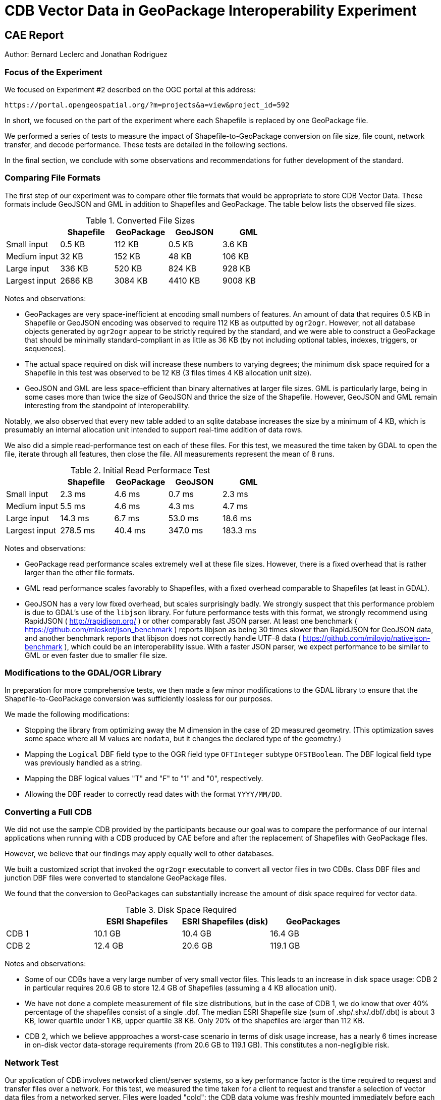 = CDB Vector Data in GeoPackage Interoperability Experiment

== CAE Report

Author: Bernard Leclerc and Jonathan Rodriguez

=== Focus of the Experiment

We focused on Experiment #2 described on the OGC portal at this address:

  https://portal.opengeospatial.org/?m=projects&a=view&project_id=592

In short, we focused on the part of the experiment where each Shapefile is replaced by one GeoPackage file.

We performed a series of tests to measure the impact of Shapefile-to-GeoPackage conversion on file size, file count, network transfer, and decode performance. These tests are detailed in the following sections.

In the final section, we conclude with some observations and recommendations for futher development of the standard.

=== Comparing File Formats

The first step of our experiment was to compare other file formats that would be appropriate to store CDB Vector Data. These formats include GeoJSON and GML in addition to Shapefiles and GeoPackage. The table below lists the observed file sizes.


.Converted File Sizes
[options="header"]
|=========================
| |Shapefile | GeoPackage | GeoJSON | GML
| Small input   >|  0.5 KB >|  112 KB >|  0.5 KB >|  3.6 KB
| Medium input  >|   32 KB >|  152 KB >|   48 KB >|  106 KB
| Large input   >|  336 KB >|  520 KB >|  824 KB >|  928 KB
| Largest input >| 2686 KB >| 3084 KB >| 4410 KB >| 9008 KB
|=========================

Notes and observations:

* GeoPackages are very space-inefficient at encoding small numbers of features. An amount of data that requires 0.5 KB in Shapefile or GeoJSON encoding was observed to require 112 KB as outputted by `ogr2ogr`. However, not all database objects generated by `ogr2ogr` appear to be strictly required by the standard, and we were able to construct a GeoPackage that should be minimally standard-compliant in as little as 36 KB (by not including optional tables, indexes, triggers, or sequences).
* The actual space required on disk will increase these numbers to varying degrees; the minimum disk space required for a Shapefile in this test was observed to be 12 KB (3 files times 4 KB allocation unit size).
* GeoJSON and GML are less space-efficient than binary alternatives at larger file sizes. GML is particularly large, being in some cases more than twice the size of GeoJSON and thrice the size of the Shapefile. However, GeoJSON and GML remain interesting from the standpoint of interoperability.

Notably, we also observed that every new table added to an sqlite database increases the size by a minimum of 4 KB, which is presumably an internal allocation unit intended to support real-time addition of data rows.

We also did a simple read-performance test on each of these files. For this test, we measured the time taken by GDAL to open the file, iterate through all features, then close the file. All measurements represent the mean of 8 runs.

.Initial Read Performace Test
[options="header"]
|=========================
| | Shapefile | GeoPackage | GeoJSON | GML
| Small input   >|   2.3 ms >|  4.6 ms >|   0.7 ms >|   2.3 ms
| Medium input  >|   5.5 ms >|  4.6 ms >|   4.3 ms >|   4.7 ms
| Large input   >|  14.3 ms >|  6.7 ms >|  53.0 ms >|  18.6 ms
| Largest input >| 278.5 ms >| 40.4 ms >| 347.0 ms >| 183.3 ms
|=========================

Notes and observations:

* GeoPackage read performance scales extremely well at these file sizes. However, there is a fixed overhead that is rather larger than the other file formats.

* GML read performance scales favorably to Shapefiles, with a fixed overhead comparable to Shapefiles (at least in GDAL).

* GeoJSON has a very low fixed overhead, but scales surprisingly badly. We strongly suspect that this performance problem is due to GDAL's use of the `libjson` library. For future performance tests with this format, we strongly recommend using RapidJSON ( http://rapidjson.org/ ) or other comparably fast JSON parser. At least one benchmark ( https://github.com/mloskot/json_benchmark ) reports libjson as being 30 times slower than RapidJSON for GeoJSON data, and another benchmark reports that libjson does not correctly handle UTF-8 data ( https://github.com/miloyip/nativejson-benchmark ), which could be an interoperability issue. With a faster JSON parser, we expect performance to be similar to GML or even faster due to smaller file size.


=== Modifications to the GDAL/OGR Library

In preparation for more comprehensive tests, we then made a few minor modifications to the GDAL library to ensure that the Shapefile-to-GeoPackage conversion was sufficiently lossless for our purposes.

We made the following modifications:

* Stopping the library from optimizing away the M dimension in the case of 2D measured geometry. (This optimization saves some space where all M values are `nodata`, but it changes the declared type of the geometry.)

* Mapping the `Logical` DBF field type to the OGR field type `OFTInteger` subtype `OFSTBoolean`. The DBF logical field type was previously handled as a string.
* Mapping the DBF logical values "T" and "F" to "1" and "0", respectively.
* Allowing the DBF reader to correctly read dates with the format `YYYY/MM/DD`.

=== Converting a Full CDB

We did not use the sample CDB provided by the participants because our goal was to compare the performance of our internal applications when running with a CDB produced by CAE before and after the replacement of Shapefiles with GeoPackage files.

However, we believe that our findings may apply equally well to other databases.

We built a customized script that invoked the `ogr2ogr` executable to convert all vector files in two CDBs. Class DBF files and junction DBF files were converted to standalone GeoPackage files.

We found that the conversion to GeoPackages can substantially increase the amount of disk space required for vector data.

.Disk Space Required
[options="header"]
|=========================
| | ESRI Shapefiles | ESRI Shapefiles (disk) | GeoPackages
| CDB 1 >|  10.1 GB >|  10.4 GB >|  16.4 GB
| CDB 2 >|  12.4 GB >|  20.6 GB >| 119.1 GB
|=========================

Notes and observations:

* Some of our CDBs have a very large number of very small vector files. This leads to an increase in disk space usage: CDB 2 in particular requires 20.6 GB to store 12.4 GB of Shapefiles (assuming a 4 KB allocation unit).

* We have not done a complete measurement of file size distributions, but in the case of CDB 1, we do know that over 40% percentage of the shapefiles consist of a single .dbf. The median ESRI Shapefile size (sum of .shp/.shx/.dbf/.dbt) is about 3 KB, lower quartile under 1 KB, upper quartile 38 KB. Only 20% of the shapefiles are larger than 112 KB.

* CDB 2, which we believe appproaches a worst-case scenario in terms of disk usage increase, has a nearly 6 times increase in on-disk vector data-storage requirements (from 20.6 GB to 119.1 GB). This constitutes a non-negligible risk.


=== Network Test

Our application of CDB involves networked client/server systems, so a key performance factor is the time required to request and transfer files over a network. For this test, we measured the time taken for a client to request and transfer a selection of vector data files from a networked server. Files were loaded "cold": the CDB data volume was freshly mounted immediately before each test to ensure that the OS file cache was clear. This test loaded files from CDB 2.

.Network Test
[options="header"]
|=========================
| | ESRI Shapefiles | GeoPackages
| Request/Open/Transfer Time >| 5132 ms >| 3475 ms
| Files Transferred >| 669 files >| 223 files
| Data Transferred >| 107 MB >| 161 MB
|=========================

Notes and observations:

* This test does not load class- or extended-attribute files.

* The file-count reduction ratio is 3:1, not 4:1. We do not store 0-byte files if we can avoid it.

* The amount of data transferred is larger for GeoPackages than for Shapefiles, but the number of files requested is substantially smaller. The largest performance factor in this test seems to be the reduction in the number of files requested, not the I/O volume.

* The data transfer increase was only about 1.5x, compared with a 9.6x increase (12.4 GB to 119.1 GB) in total vector data for this CDB. This test should therefore not be taken an indication of worst-case performance, and suggests that the density of geographic features could vary considerably from location to location. Determination of an accurate worst-case performance profile would require more extensive experiments.

=== Real-Time CDB Client Device

The final test is to benchmark the loading time for a certain geographical region in a real time system. We measured the decode time, number of files and data transfer volume. The real time system is the client device consuming OGC CDB data over the network. This test loaded files from both CDB 1 and CDB 2.

.Real-Time CDB Client Test
[options="header"]
|=========================
| | ESRI Shapefiles | GeoPackages | difference (+/-)
| Decode-only Time >| 7.37 s >| 5.65 s (GDAL [*]) +
10.81 s (internal) >| +9.09 s
| Files decoded >| 5680 files >| 2838 files >| 50% fewer files
| Data transferred >| 479 MB >| 906 MB >| 89.1% more bytes
|=========================

[*] Our observed GeoPackge decode time is split into GDAL-related processing and internal format conversion (which is unoptimized). Although our total GeoPackage decode time was measured at 9.09 seconds slower than Shapefile decode time, the GDAL-only portion of the decode time 1.72 seconds faster. If we were to write a well-optimized GeoPackage decoder that decoded directly from sqlite into our internal representation, it would be reasonable to expect a small performance win.

Notes and observations:

* This test loads class- and extended-attribute files where present.

* The file-count reduction ratio is 2:1, not 4:1. We do not store 0-byte files if we can avoid it.

* We did observe a slight overall slowdown in the system, but the total slowdown was less than the 9.09 seconds observed in the decode process. This suggests that the performance gained by halving the file count was greater than the performance lost by doubling the I/O bandwidth requirements.

=== Conclusions and Recommendations

Although previous experiments with 1-to-1 Shapefile-to-GeoPackage conversion have been very positive, our experiences indicate mixed results. On one hand, we observe substantial benefit in reducing the number of files stored and loaded, and we also observe the possibility of a comparable (or faster) decode time; but on the other hand, we see potentially-problematic increases in the amount of storage space required.

The negative effects are amplified for CDBs with large numbers of small Shapefiles. The GeoPackage format (especially as outputted by GDAL) is very space-inefficient when it comes to encoding tiles with small quantities of data. (Notably, even if we moved to a 1-tile-per-table instead of a 1-tile-per-file approach, the underlying sqlite format seems to allocate a minimum of 4 KB per table regardless of how little data is in it.)

==== Suggestion 1: Storage versus Transport Format

We have essentially been using GeoPackage as a data _transfer_ format in this experiement, when its design seems to be much better used as a data _storage_ format. The GeoPackage format encodes indexes, triggers, sequences, and metadata as well as feature data, and it also supports real-time addition, removal, and update of records. In this experiment, we make use of none of these features.

We suggest considering GeoJSON as a candidate format for the 1-to-1 Shapefile conversion case (Option 1a). We may, with GeoJSON, obtain the same reduction in file count while simultaneously obtaining better performance and storage characteristics for CDBs with large numbers of small vector files. To obtain scalable performance characteristics with GeoJSON, we will want to base implementations on RapidJSON or similar parser (rather than libjson, which is currently used by GDAL).

It is worth noting here also that GeoJSON supports other variants of the Option 1 experiment, e.g., attribute flattening (Options 1c/1d).

==== Suggestion 2: GeoPackage as an Incremental Data Store Version

In this experiement, we have explored the idea of placing GeoPackages _inside_ a CDB. We suggest that this may not be the best approach for maximizing compatibility. GeoPackage, like CDB, functions conceptually as an independent data store; we would like to raise the possibility of using GeoPackage as an incremental data store _version_, which would essentially allow a GeoPackage to replace a CDB version at its root (at least to the extent that all data inside the CDB can be converted losslessly into GeoPackage data). The idea is to be able to add a GeoPackage as an incremental version without modifying the underlying CDB, or vice versa. What we would have to do in this case is define a bidirectional equivalency between a CDB directory path and a GeoPackage/sqlite index--this would allow us clearly-defined semantics for mixing and matching GeoPackage and CDB data stores, with minimal impact on existing standards and implementations.

==== Suggestion 3: The CDB Directory Hierarchy as a Key-Value Store

We would like to raise a particular opportunity for future-proofing the standard. Conceptually, the CDB directory hierarchy functions as an index: any given directory path is essentially a key, and the value accessed by the key is a file. If we introduce a level of abstraction that allows us to discuss the CDB as a type of key-value store, then we open up a range of new possibilities in terms of physical implementation. For example, there are any number of database engines that are able to function as fast key-value stores, from lightweight mobile solutions like sqlite to highly-distributed cloud-capable NoSQL solutions like MongoDB. This would conceptually simplify the idea of a geographic database, allowing implementors more freedom to choose the storage technology that best suits them while simultaneously providing a natural path toward remote/Internet query of CDBs.
